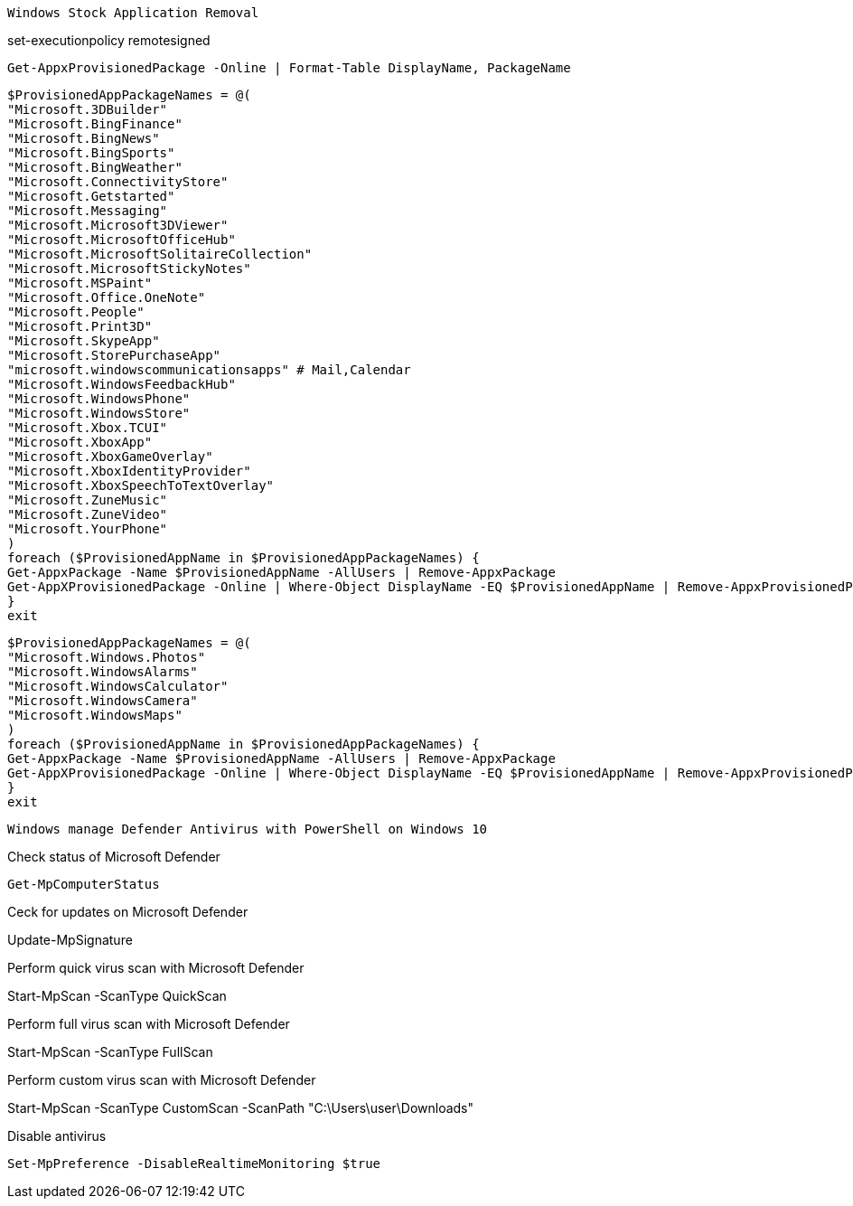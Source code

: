 -------------------------------------------------------------------------------
Windows Stock Application Removal
-------------------------------------------------------------------------------
set-executionpolicy remotesigned

[source, shell]
----
Get-AppxProvisionedPackage -Online | Format-Table DisplayName, PackageName
----

[source, shell]
----
$ProvisionedAppPackageNames = @(
"Microsoft.3DBuilder"
"Microsoft.BingFinance"
"Microsoft.BingNews"
"Microsoft.BingSports"
"Microsoft.BingWeather"
"Microsoft.ConnectivityStore"
"Microsoft.Getstarted"
"Microsoft.Messaging"
"Microsoft.Microsoft3DViewer"
"Microsoft.MicrosoftOfficeHub"
"Microsoft.MicrosoftSolitaireCollection"
"Microsoft.MicrosoftStickyNotes"
"Microsoft.MSPaint"
"Microsoft.Office.OneNote"
"Microsoft.People"
"Microsoft.Print3D"
"Microsoft.SkypeApp"
"Microsoft.StorePurchaseApp"
"microsoft.windowscommunicationsapps" # Mail,Calendar
"Microsoft.WindowsFeedbackHub"
"Microsoft.WindowsPhone"
"Microsoft.WindowsStore"
"Microsoft.Xbox.TCUI"
"Microsoft.XboxApp"
"Microsoft.XboxGameOverlay"
"Microsoft.XboxIdentityProvider"
"Microsoft.XboxSpeechToTextOverlay"
"Microsoft.ZuneMusic"
"Microsoft.ZuneVideo"
"Microsoft.YourPhone"
)
foreach ($ProvisionedAppName in $ProvisionedAppPackageNames) {
Get-AppxPackage -Name $ProvisionedAppName -AllUsers | Remove-AppxPackage
Get-AppXProvisionedPackage -Online | Where-Object DisplayName -EQ $ProvisionedAppName | Remove-AppxProvisionedPackage -Online
}
exit
----

[sourde, shell]
----
$ProvisionedAppPackageNames = @(
"Microsoft.Windows.Photos"
"Microsoft.WindowsAlarms"
"Microsoft.WindowsCalculator"
"Microsoft.WindowsCamera"
"Microsoft.WindowsMaps"
)
foreach ($ProvisionedAppName in $ProvisionedAppPackageNames) {
Get-AppxPackage -Name $ProvisionedAppName -AllUsers | Remove-AppxPackage
Get-AppXProvisionedPackage -Online | Where-Object DisplayName -EQ $ProvisionedAppName | Remove-AppxProvisionedPackage -Online
}
exit
----



-------------------------------------------------------------------------------
Windows manage Defender Antivirus with PowerShell on Windows 10
-------------------------------------------------------------------------------

Check status of Microsoft Defender

[sourde, shell]
----
Get-MpComputerStatus
----

Ceck for updates on Microsoft Defender

Update-MpSignature

Perform quick virus scan with Microsoft Defender

Start-MpScan -ScanType QuickScan

Perform full virus scan with Microsoft Defender

Start-MpScan -ScanType FullScan

Perform custom virus scan with Microsoft Defender

Start-MpScan -ScanType CustomScan -ScanPath "C:\Users\user\Downloads"

Disable antivirus
[sourde, shell]
----
Set-MpPreference -DisableRealtimeMonitoring $true
----








